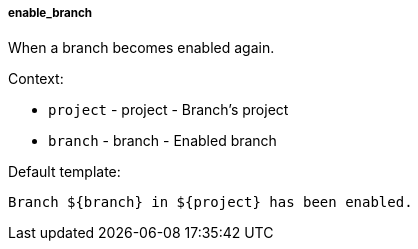 [[event-enable_branch]]
===== enable_branch

When a branch becomes enabled again.

Context:

* `project` - project - Branch's project
* `branch` - branch - Enabled branch

Default template:

[source]
----
Branch ${branch} in ${project} has been enabled.
----

